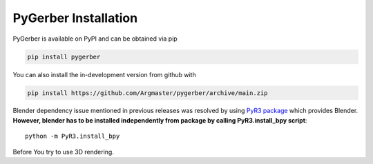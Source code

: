 PyGerber Installation
=====================

PyGerber is available on PyPI and can be obtained via pip

.. code:: bash

    pip install pygerber

You can also install the in-development version from github with

.. code:: bash

    pip install https://github.com/Argmaster/pygerber/archive/main.zip

Blender dependency issue mentioned in previous releases was resolved by using
`PyR3 package <https://pypi.org/project/PyR3/>`_ which provides Blender.
**However, blender has to be installed independently from package by calling PyR3.install_bpy script**::

    python -m PyR3.install_bpy

Before You try to use 3D rendering.
